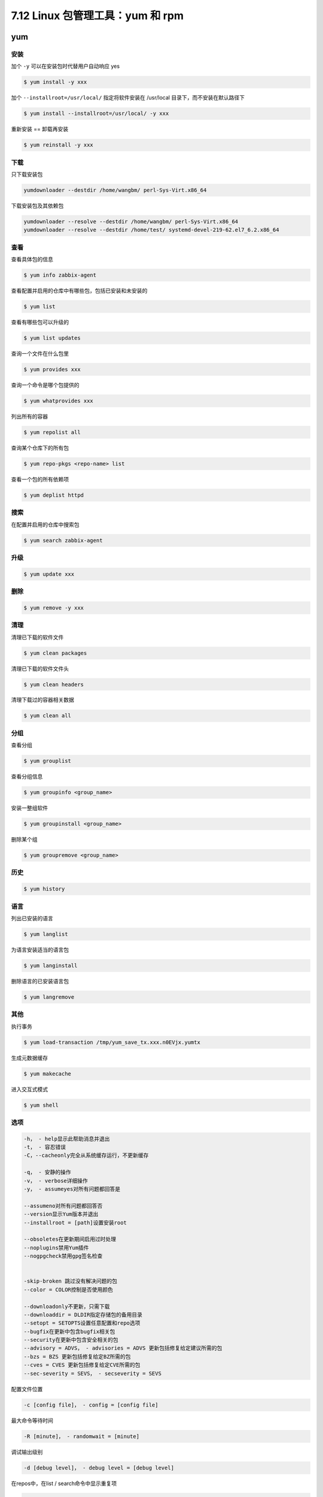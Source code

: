 7.12 Linux 包管理工具：yum 和 rpm
=================================

|image0|

yum
---

安装
~~~~

加个 ``-y`` 可以在安装包时代替用户自动响应 yes

.. code:: shell

   $ yum install -y xxx

加个 ``--installroot=/usr/local/`` 指定将软件安装在 /usr/local
目录下，而不安装在默认路径下

.. code:: shell

   $ yum install --installroot=/usr/local/ -y xxx

重新安装 == 卸载再安装

.. code:: shell

   $ yum reinstall -y xxx 

下载
~~~~

只下载安装包

.. code:: shell

   yumdownloader --destdir /home/wangbm/ perl-Sys-Virt.x86_64

下载安装包及其依赖包

.. code:: shell

   yumdownloader --resolve --destdir /home/wangbm/ perl-Sys-Virt.x86_64
   yumdownloader --resolve --destdir /home/test/ systemd-devel-219-62.el7_6.2.x86_64

查看
~~~~

查看具体包的信息

.. code:: shell

   $ yum info zabbix-agent

查看配置并启用的仓库中有哪些包，包括已安装和未安装的

.. code:: shell

   $ yum list

查看有哪些包可以升级的

.. code:: shell

   $ yum list updates

查询一个文件在什么包里

.. code:: shell

   $ yum provides xxx

查询一个命令是哪个包提供的

.. code:: shell

   $ yum whatprovides xxx

列出所有的容器

.. code:: shell

   $ yum repolist all

查询某个仓库下的所有包

.. code:: shell

   $ yum repo-pkgs <repo-name> list

查看一个包的所有依赖项

.. code:: shell

   $ yum deplist httpd

搜索
~~~~

在配置并启用的仓库中搜索包

.. code:: shell

   $ yum search zabbix-agent

升级
~~~~

.. code:: shell

   $ yum update xxx

删除
~~~~

.. code:: shell

   $ yum remove -y xxx

清理
~~~~

清理已下载的软件文件

.. code:: shell

   $ yum clean packages

清理已下载的软件文件头

.. code:: shell

   $ yum clean headers

清理下载过的容器相关数据

.. code:: shell

   $ yum clean all

分组
~~~~

查看分组

.. code:: shell

   $ yum grouplist

查看分组信息

.. code:: shell

   $ yum groupinfo <group_name>

安装一整组软件

.. code:: shell

   $ yum groupinstall <group_name>

删除某个组

.. code:: shell

   $ yum groupremove <group_name>

历史
~~~~

.. code:: shell

   $ yum history

语言
~~~~

列出已安装的语言

.. code:: shell

   $ yum langlist

为语言安装适当的语言包

.. code:: shell

   $ yum langinstall

删除语言的已安装语言包

.. code:: shell

   $ yum langremove

其他
~~~~

执行事务

.. code:: shell

   $ yum load-transaction /tmp/yum_save_tx.xxx.n0EVjx.yumtx

生成元数据缓存

.. code:: shell

   $ yum makecache

进入交互式模式

.. code:: shell

   $ yum shell

选项
~~~~

.. code:: shell

   -h， - help显示此帮助消息并退出
   -t， - 容忍错误
   -C，--cacheonly完全从系统缓存运行，不更新缓存

   -q， - 安静的操作
   -v， - verbose详细操作
   -y， - assumeyes对所有问题都回答是

   --assumeno对所有问题都回答否
   --version显示Yum版本并退出
   --installroot = [path]设置安装root

   --obsoletes在更新期间启用过时处理
   --noplugins禁用Yum插件
   --nogpgcheck禁用gpg签名检查


   -skip-broken 跳过没有解决问题的包
   --color = COLOR控制是否使用颜色

   --downloadonly不更新，只需下载
   --downloaddir = DLDIR指定存储包的备用目录
   --setopt = SETOPTS设置任意配置和repo选项
   --bugfix在更新中包含bugfix相关包
   --security在更新中包含安全相关的包
   --advisory = ADVS， - advisories = ADVS 更新包括修复给定建议所需的包
   --bzs = BZS 更新包括修复给定BZ所需的包
   --cves = CVES 更新包括修复给定CVE所需的包
   --sec-severity = SEVS， - secseverity = SEVS

配置文件位置

.. code:: shell

   -c [config file]， - config = [config file]

最大命令等待时间

.. code:: shell

   -R [minute]， - randomwait = [minute]

调试输出级别

.. code:: shell

   -d [debug level]， - debug level = [debug level]

在repos中，在list / search命令中显示重复项

.. code:: shell

   --showduplicates

错误输出级别

.. code:: shell

   -e [error level]， - errorlevel = [error level]

调试rpm的输出级别

.. code:: shell

   --rpmverbosity = [debug level name]

启用/禁用仓库（允许使用通配符）

.. code:: shell

   --enablerepo = [repo]
   --disablerepo = [repo]

按名称或glob排除包

.. code:: shell

   -x [package]， - exclude = [package]

禁用从main，repo或所有内容的排除

.. code:: shell

   --disableexcludes = [plugin] 

禁用包含repo或所有内容的includepkgs

.. code:: shell

   --disableincludes = [plugin]

按名称禁用插件

.. code:: shell

   --disableplugin = [plugin]

按名称启用插件

.. code:: shell

   --enableplugin = [plugin]

在yum config和repo文件中设置$ releasever的值

.. code:: shell

   --releasever = RELEASEVER

yum-utils 使用

.. code:: shell

   $ yum install yum-utils

   # 清理未完成的yum事务
   $ yum-complete-transaction --cleanup-only

   # 清除可能存在的重复包
   $ package-cleanup --dupes

   # 清除可能存在的损坏包
   $ package-cleanup --problems
   glibc-common-2.17-196.el7_4.2.x86_64 has missing requires of glibc = ('0', '2.17', '196.el7_4.2')
   # 将上面列出的包卸载
   $ rpm -e glibc-common-2.17-196.el7_4.2.x86_64

查找一个 so 文件是属于哪个 rpm 包

经常在安装一个包的时候，会报如下的错误，找不到某 so 文件

|image1|

如果是缺一个包，那我们安装它就行了，缺 so 文件，那咋弄？

首先我们要找到有这个 so 文件的机器，然后可以用 yum
提供的工具来获取其所属的 rpm 包 ，然后安装这个包即可。

.. code:: shell

   $ yum whatprovides /usr/lib64/libpcap.so.1
   ...
   14:libpcap-1.5.3-8.el7.x86_64 : A system-independent interface for user-level packet capture
   Repo        : @anaconda
   Matched from:
   Filename    : /usr/lib64/libpcap.so.1.5.3

   $ yum install libpcap

查看某个包的安装历史

.. code:: bash

   # 查该包所有的安装历史
   $ yum history list python-nova-tests

   # 只能查已安装的包的安装日期。截图中，之所以存在两个包，是因为该机器上存在两个版本的包
   $ rpm -qa --last | grep python-nova-tests

|image2|

查看安装某个包是如何安装的，从哪安装

.. code:: bash

   $ yumdb info python-nova-tests

|image3|

查看rpm包的版本

.. code:: bash

   # 查看软件包的详细信息
   rpm -qpi xxx.rpm

   # 查看软件包所包含的目录和文件
   rpm -qpl xxx.rpm 

   # 查看软件包的文档所在的位置
   rpm -qpd xxx.rpm

   # 查看软件包的配置文件
   rpm -qpc rpm

   # 查看软件包的依赖关系
   rpm -qpR xxx.rpm

rpm
---

.. code:: shell

   rpm -ivh xxx.rpm-------安装软件

   　　 -e-----------------卸载指定软件，不能是安装包名称

   　　 -q-----------------查询指定软件是否安装，跟软件名称

   　　 -qi----------------查询已经安装的软件的信息

   　　-ql-----------------查询已经安装的软件中包含什么样的内容

   　　-qf /etc/fstab　----查询这个文件是由哪个安装包产生的

   　　-qc-----------------查询已经安装的软件中包含的配置文件

   　　-qd-----------------查询已经安装的软件中包含的doc文件

   　　-q --scripts　------查询软件的脚本内容

   　　-Uvh----------------升级软件

   　　-Fvh----------------刷新

   　　-p------------------对于未安装的软件包查询信息，需要额外加此选项

   　　-qip----------------查询一个尚款安装的安装包的信息

   　　-qpc----------------查询一个尚未安装的安装包的配置文件

   　　-qpd----------------查询一个尚未安装的安装包的doc文件

   　　-qpl----------------查询一个尚未安装的安装包包含的信息

重建 rpmdb

.. code:: shell

   # 删除rpm数据文件
   rm -f /var/lib/rpm/__db.00*   

   # 重建rpm数据文件
   rpm –rebuilddb                

查看一个包的安装时间

::

   [root@ws_compute01 ~]# rpm -qi|grep zlib-1.2.7-17.el7.i686
   rpm: no arguments given for query
   [root@ws_compute01 ~]# rpm -qi zlib-1.2.7-17.el7.i686
   Name        : zlib
   Version     : 1.2.7
   Release     : 17.el7
   Architecture: i686
   Install Date: Tue 13 Aug 2019 10:22:41 AM CST
   Group       : System Environment/Libraries
   Size        : 184798
   License     : zlib and Boost
   Signature   : RSA/SHA256, Mon 21 Nov 2016 05:05:03 AM CST, Key ID 24c6a8a7f4a80eb5
   Source RPM  : zlib-1.2.7-17.el7.src.rpm
   Build Date  : Sun 06 Nov 2016 02:07:22 AM CST
   Build Host  : worker1.bsys.centos.org
   Relocations : (not relocatable)
   Packager    : CentOS BuildSystem <http://bugs.centos.org>
   Vendor      : CentOS
   URL         : http://www.zlib.net/
   Summary     : The compression and decompression library
   Description :
   Zlib is a general-purpose, patent-free, lossless data compression
   library which is used by many different programs.

查看一个包在系统已配的源里都有哪些版本

::

   [root@ws_compute01 ~]# yum provides 
   Loaded plugins: fastestmirror, versionlock
   Loading mirror speeds from cached hostfile
    * epel: hkg.mirror.rackspace.com
   1:libguestfs-tools-1.28.1-1.55.el7.centos.noarch : System administration tools for virtual machines
   Repo        : ansible-master


   1:libguestfs-tools-1.28.1-1.55.el7.centos.noarch : System administration tools for virtual machines
   Repo        : libvirt-3.9.0


   1:libguestfs-tools-1.28.1-1.55.el7.centos.noarch : System administration tools for virtual machines
   Repo        : wsbase


   1:libguestfs-tools-1.38.2-12.el7.noarch : System administration tools for virtual machines
   Repo        : ansible-master


   1:libguestfs-tools-1.38.2-12.el7.noarch : System administration tools for virtual machines
   Repo        : libvirt-4.5.0


   1:libguestfs-tools-1.38.2-12.el7.noarch : System administration tools for virtual machines
   Repo        : wsupdates


   1:libguestfs-tools-1.38.2-12.el7.noarch : System administration tools for virtual machines
   Repo        : @libvirt-4.5.0

|image4|

.. |image0| image:: http://image.iswbm.com/20200602135014.png
.. |image1| image:: http://image.python-online.cn/20191219152328.png
.. |image2| image:: http://image.python-online.cn/20191225173340.png
.. |image3| image:: http://image.python-online.cn/20191225175350.png
.. |image4| image:: http://image.iswbm.com/20200607174235.png

